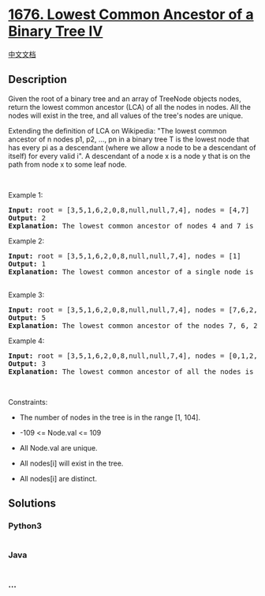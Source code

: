 * [[https://leetcode.com/problems/lowest-common-ancestor-of-a-binary-tree-iv][1676.
Lowest Common Ancestor of a Binary Tree IV]]
  :PROPERTIES:
  :CUSTOM_ID: lowest-common-ancestor-of-a-binary-tree-iv
  :END:
[[./solution/1600-1699/1676.Lowest Common Ancestor of a Binary Tree IV/README.org][中文文档]]

** Description
   :PROPERTIES:
   :CUSTOM_ID: description
   :END:

#+begin_html
  <p>
#+end_html

Given the root of a binary tree and an array of TreeNode objects nodes,
return the lowest common ancestor (LCA) of all the nodes in nodes. All
the nodes will exist in the tree, and all values of the tree's nodes are
unique.

#+begin_html
  </p>
#+end_html

#+begin_html
  <p>
#+end_html

Extending the definition of LCA on Wikipedia: "The lowest common
ancestor of n nodes p1, p2, ..., pn in a binary tree T is the lowest
node that has every pi as a descendant (where we allow a node to be a
descendant of itself) for every valid i". A descendant of a node x is a
node y that is on the path from node x to some leaf node.

#+begin_html
  </p>
#+end_html

#+begin_html
  <p>
#+end_html

 

#+begin_html
  </p>
#+end_html

#+begin_html
  <p>
#+end_html

Example 1:

#+begin_html
  </p>
#+end_html

#+begin_html
  <pre>
  <strong>Input:</strong> root = [3,5,1,6,2,0,8,null,null,7,4], nodes = [4,7]
  <strong>Output:</strong> 2
  <strong>Explanation:</strong>&nbsp;The lowest common ancestor of nodes 4 and 7 is node 2.
  </pre>
#+end_html

#+begin_html
  <p>
#+end_html

Example 2:

#+begin_html
  </p>
#+end_html

#+begin_html
  <pre>
  <strong>Input:</strong> root = [3,5,1,6,2,0,8,null,null,7,4], nodes = [1]
  <strong>Output:</strong> 1
  <strong>Explanation:</strong>&nbsp;The lowest common ancestor of a single node is the node itself.

  </pre>
#+end_html

#+begin_html
  <p>
#+end_html

Example 3:

#+begin_html
  </p>
#+end_html

#+begin_html
  <pre>
  <strong>Input:</strong> root = [3,5,1,6,2,0,8,null,null,7,4], nodes = [7,6,2,4]
  <strong>Output:</strong> 5
  <strong>Explanation:</strong>&nbsp;The lowest common ancestor of the nodes 7, 6, 2, and 4 is node 5.
  </pre>
#+end_html

#+begin_html
  <p>
#+end_html

Example 4:

#+begin_html
  </p>
#+end_html

#+begin_html
  <pre>
  <strong>Input:</strong> root = [3,5,1,6,2,0,8,null,null,7,4], nodes = [0,1,2,3,4,5,6,7,8]
  <strong>Output:</strong> 3
  <strong>Explanation:</strong>&nbsp;The lowest common ancestor of all the nodes is the root node.
  </pre>
#+end_html

#+begin_html
  <p>
#+end_html

 

#+begin_html
  </p>
#+end_html

#+begin_html
  <p>
#+end_html

Constraints:

#+begin_html
  </p>
#+end_html

#+begin_html
  <ul>
#+end_html

#+begin_html
  <li>
#+end_html

The number of nodes in the tree is in the range [1, 104].

#+begin_html
  </li>
#+end_html

#+begin_html
  <li>
#+end_html

-109 <= Node.val <= 109

#+begin_html
  </li>
#+end_html

#+begin_html
  <li>
#+end_html

All Node.val are unique.

#+begin_html
  </li>
#+end_html

#+begin_html
  <li>
#+end_html

All nodes[i] will exist in the tree.

#+begin_html
  </li>
#+end_html

#+begin_html
  <li>
#+end_html

All nodes[i] are distinct.

#+begin_html
  </li>
#+end_html

#+begin_html
  </ul>
#+end_html

** Solutions
   :PROPERTIES:
   :CUSTOM_ID: solutions
   :END:

#+begin_html
  <!-- tabs:start -->
#+end_html

*** *Python3*
    :PROPERTIES:
    :CUSTOM_ID: python3
    :END:
#+begin_src python
#+end_src

*** *Java*
    :PROPERTIES:
    :CUSTOM_ID: java
    :END:
#+begin_src java
#+end_src

*** *...*
    :PROPERTIES:
    :CUSTOM_ID: section
    :END:
#+begin_example
#+end_example

#+begin_html
  <!-- tabs:end -->
#+end_html
